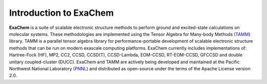 #############################
Introduction to ExaChem
#############################

**ExaChem** is a suite of scalable electronic structure methods to perform ground and excited-state calculations on molecular systems. 
These methodologies are implemented using the Tensor Algebra for Many-body Methods (`TAMM <https://github.com/NWChemEx-Project/TAMM>`_) library. 
TAMM is a parallel tensor algebra library for performance-portable development of scalable electronic structure methods that can be run on modern exascale computing platforms. 
ExaChem  currently includes implementations of: Hartree-Fock (HF), MP2, CC2, CCSD, CCSD(T), CCSD-Lambda, EOM-CCSD, RT-EOM-CCSD, GFCCSD and double unitary coupled-cluster (DUCC). 
ExaChem and TAMM are actively being developed and maintained at the Pacific Northwest National Laboratory (`PNNL <https://pnnl.gov>`_) and distributed as open-source under the terms of the Apache License version 2.0.